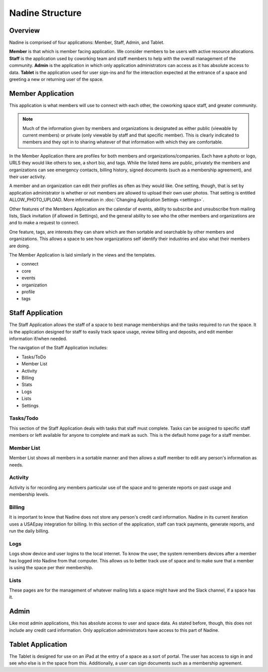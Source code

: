 Nadine Structure
================

Overview
--------

Nadine is comprised of four applications: Member, Staff, Admin, and Tablet.

**Member** is that which is member facing application. We consider members to be users with active resource allocations. **Staff** is the application used by coworking team and staff members to help with the overall management of the community. **Admin** is the application in which only application administrators can access as it has absolute access to data. **Tablet** is the application used for user sign-ins and for the interaction expected at the entrance of a space and greeting a new or returning user of the space.

Member Application
------------------

This application is what members will use to connect with each other, the coworking space staff, and greater community.

.. note::

  Much of the information given by members and organizations is designated as either public (viewable by current members) or private (only viewable by staff and that specific member). This is clearly indicated to members and they opt in to sharing whatever of that information with which they are comfortable.

In the Member Application there are profiles for both members and organizations/companies. Each have a photo or logo, URLS they would like others to see, a short bio, and tags. While the listed items are public, privately the members and organizations can see emergency contacts, billing history, signed documents (such as a membership agreement), and their user activity.

A member and an organization can edit their profiles as often as they would like. One setting, though, that is set by application administrator is whether or not members are allowed to upload their own user photos. That setting is entitled ALLOW_PHOTO_UPLOAD. More information in :doc:`Changing Application Settings <settings>`.

Other features of the Members Application are the calendar of events, ability to subscribe and unsubscribe from mailing lists, Slack invitation (if allowed in Settings), and the general ability to see who the other members and organizations are and to make a request to connect.

One feature, tags, are interests they can share which are then sortable and searchable by other members and organizations. This allows a space to see how organizations self identify their industries and also what their members are doing.

The Member Application is laid similarly in the views and the templates.

* connect
* core
* events
* organization
* profile
* tags



Staff Application
-----------------

The Staff Application allows the staff of a space to best manage memberships and the tasks required to run the space. It is the application designed for staff to easily track space usage, review billing and deposits, and edit member information if/when needed.

The navigation of the Staff Application includes:

* Tasks/ToDo
* Member List
* Activity
* Billing
* Stats
* Logs
* Lists
* Settings

Tasks/Todo
//////////

This section of the Staff Application deals with tasks that staff must complete. Tasks can be assigned to specific staff members or left available for anyone to complete and mark as such. This is the default home page for a staff member.

Member List
///////////

Member List shows all members in a sortable manner and then allows a staff member to edit any person's information as needs.

Activity
////////

Activity is for recording any members particular use of the space and to generate reports on past usage and membership levels.

Billing
///////
It is important to know that Nadine does not store any person's credit card information. Nadine in its current iteration uses a USAEpay integration for billing. In this section of the application, staff can track payments, generate reports, and run the daily billing.

Logs
////

Logs show device and user logins to the local internet. To know the user, the system remembers devices after a member has logged into Nadine from that computer. This allows us to better track use of space and to make sure that a member is using the space per their membership.

Lists
/////

These pages are for the management of whatever mailing lists a space might have and the Slack channel, if a space has it.


Admin
-----

Like most admin applications, this has absolute access to user and space data. As stated before, though, this does not include any credit card information. Only application administrators have access to this part of Nadine.

Tablet Application
------------------

The Tablet is designed for use on an iPad at the entry of a space as a sort of portal. The user has access to sign in and see who else is in the space from this. Additionally, a user can sign documents such as a membership agreement.
